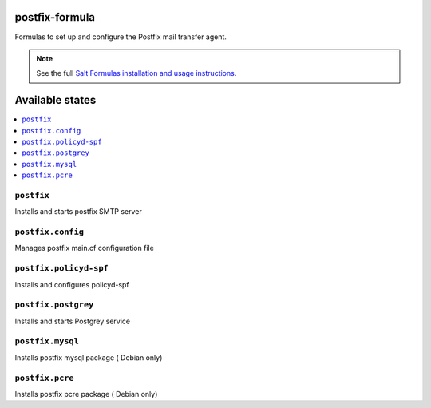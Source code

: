 postfix-formula
===============

Formulas to set up and configure the Postfix mail transfer agent.

.. note::

    See the full `Salt Formulas installation and usage instructions
    <http://docs.saltstack.com/en/latest/topics/development/conventions/formulas.html>`_.

Available states
================

.. contents::
    :local:


``postfix``
-----------

Installs and starts postfix SMTP server

``postfix.config``
------------------

Manages postfix main.cf configuration file

``postfix.policyd-spf``
------------------

Installs and configures policyd-spf

``postfix.postgrey``
------------------

Installs and starts Postgrey service

``postfix.mysql``
------------------

Installs postfix mysql package ( Debian only)

``postfix.pcre``
------------------

Installs postfix pcre package ( Debian only)
